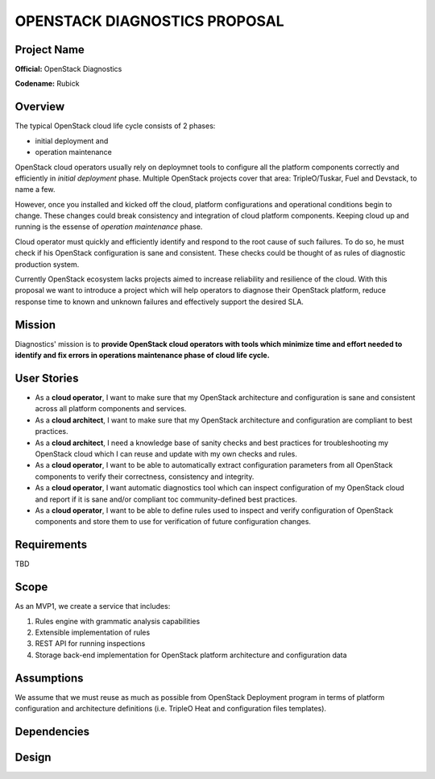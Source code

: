 OPENSTACK DIAGNOSTICS PROPOSAL
==============================

Project Name
------------

**Official:** OpenStack Diagnostics

**Codename:** Rubick

Overview
--------

The typical OpenStack cloud life cycle consists of 2 phases:

- initial deployment and
- operation maintenance

OpenStack cloud operators usually rely on deploymnet tools to configure all the
platform components correctly and efficiently in *initial deployment* phase.
Multiple OpenStack projects cover that area: TripleO/Tuskar, Fuel and Devstack,
to name a few.

However, once you installed and kicked off the cloud, platform configurations
and operational conditions begin to change. These changes could break
consistency and integration of cloud platform components. Keeping cloud up and
running is the essense of *operation maintenance* phase.

Cloud operator must quickly and efficiently identify and respond to the root
cause of such failures. To do so, he must check if his OpenStack configuration
is sane and consistent. These checks could be thought of as rules of diagnostic
production system.

Currently OpenStack ecosystem lacks projects aimed to increase reliability and
resilience of the cloud. With this proposal we want to introduce a project which
will help operators to diagnose their OpenStack platform, reduce response time
to known and unknown failures and effectively support the desired SLA.

Mission
-------

Diagnostics' mission is to **provide OpenStack cloud operators with tools which
minimize time and effort needed to identify and fix errors in operations
maintenance phase of cloud life cycle.**

User Stories
------------

- As a **cloud operator**, I want to make sure that my OpenStack architecture
  and configuration is sane and consistent across all platform components and
  services.
- As a **cloud architect**, I want to make sure that my OpenStack architecture
  and configuration are compliant to best practices.
- As a **cloud architect**, I need a knowledge base of sanity checks and best
  practices for troubleshooting my OpenStack cloud which I can reuse and update
  with my own checks and rules.
- As a **cloud operator**, I want to be able to automatically extract
  configuration parameters from all OpenStack components to verify their
  correctness, consistency and integrity.
- As a **cloud operator**, I want automatic diagnostics tool which can inspect
  configuration of my OpenStack cloud and report if it is sane and/or compliant
  toc community-defined best practices.
- As a **cloud operator**, I want to be able to define rules used to inspect
  and verify configuration of OpenStack components and store them to use for
  verification of future configuration changes.

Requirements
------------

TBD

Scope
-----

As an MVP1, we create a service that includes:

#. Rules engine with grammatic analysis capabilities
#. Extensible implementation of rules
#. REST API for running inspections
#. Storage back-end implementation for OpenStack platform architecture and
   configuration data

Assumptions
-----------

We assume that we must reuse as much as possible from OpenStack Deployment
program in terms of platform configuration and architecture definitions (i.e.
TripleO Heat and configuration files templates).

Dependencies
------------

Design
------
